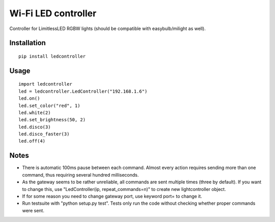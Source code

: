Wi-Fi LED controller
====================

Controller for LimitlessLED RGBW lights (should be compatible with easybulb/milight as well).

Installation
------------

::

  pip install ledcontroller

Usage
-----

::

  import ledcontroller
  led = ledcontroller.LedController("192.168.1.6")
  led.on()
  led.set_color("red", 1)
  led.white(2)
  led.set_brightness(50, 2)
  led.disco(3)
  led.disco_faster(3)
  led.off(4)

Notes
-----

- There is automatic 100ms pause between each command. Almost every action requires sending more than one command, thus requiring several hundred milliseconds.
- As the gateway seems to be rather unreliable, all commands are sent multiple times (three by default). If you want to change this, use "LedController(ip, repeat_commands=n)" to create new lightcontroller object.
- If for some reason you need to change gateway port, use keyword port= to change it.
- Run testsuite with "python setup.py test". Tests only run the code without checking whether proper commands were sent.
